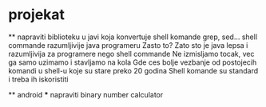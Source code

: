 * projekat 
  ** napraviti biblioteku u javi koja konvertuje shell komande grep, sed...
    shell commande razumljivije java programeru
    Zasto to? Zato sto je java lepsa i razumljivija za programere nego shell commande
    Ne izmisljamo tocak, vec ga samo uzimamo i stavljamo na kola
    Gde ces bolje vezbanje od postojecih komandi u shell-u koje su stare preko 20 godina
    Shell komande su standard i treba ih iskoristiti
  
  ** android 
  *** napraviti binary number calculator
    

